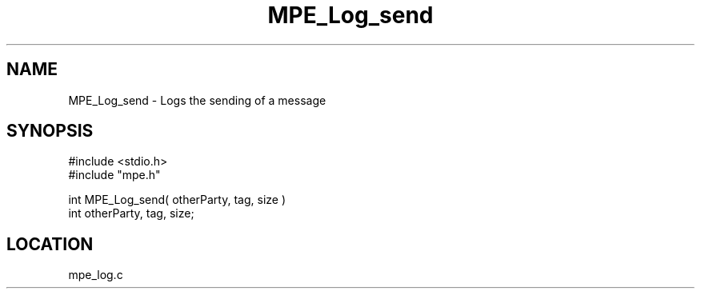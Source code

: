 .TH MPE_Log_send 4 "11/9/1999" " " "MPE"
.SH NAME
MPE_Log_send \-  Logs the sending of a message 
.SH SYNOPSIS
.nf
#include <stdio.h>
#include "mpe.h"

int MPE_Log_send( otherParty, tag, size )
int otherParty, tag, size;
.fi
.SH LOCATION
mpe_log.c
